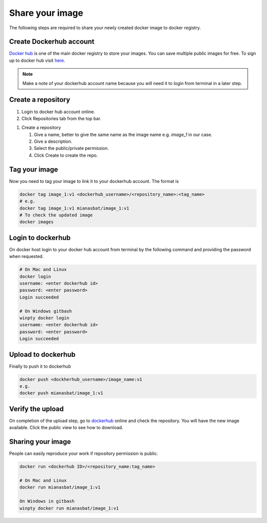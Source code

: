 Share your image
================

The following steps are required to share your newly created docker image to docker registry. 

Create Dockerhub account
------------------------
`Docker hub`_ is one of the main docker registry to store your images. You can save multiple public images for free. 
To sign up to docker hub visit `here`_.

.. Note::
    
    Make a note of your dockerhub account name because you will need it to login from terminal in a later step.

Create a repository
-------------------

#. Login to docker hub account online.

#. Click Repositories tab from the top bar.

.. image:: img/repo.png
    :alt: Image of creating repository
    :width: 600

#. Create a repository

   #. Give a name, better to give the same name as the image name e.g. `image_1` in our case.

   #. Give a description.

   #. Select the public/private permission.

   #. Click Create to create the repo.


.. Optional and can create confusion so commented.

.. Compress image
.. --------------
.. On docker host (local computer), compress the image into `.tar` file for quick upload to dockerhub. The following command will create `.tar` file of your image in the current directory.

.. .. code:: bash

..     docker save image_1 > image_1.ter
..     ls


Tag your image
--------------

Now you need to tag your image to link it to your dockerhub account. The format is

.. code:: bash

    docker tag image_1:v1 <dockerhub_username>/<repository_name>:<tag_name>
    # e.g. 
    docker tag image_1:v1 mianasbat/image_1:v1
    # To check the updated image
    docker images



Login to dockerhub
------------------

On docker host login to your docker hub account from terminal by the following command and providing the password when requested.

.. code:: bash

    # On Mac and Linux
    docker login
    username: <enter dockerhub id>
    password: <enter password>
    Login succeeded

    # On Windows gitbash
    winpty docker login
    username: <enter dockerhub id>
    password: <enter password>
    Login succeeded



Upload to dockerhub
-------------------

Finally to push it to dockerhub

.. code:: bash

    docker push <dockherhub_username>/image_name:v1
    e.g.
    docker push mianasbat/image_1:v1


Verify the upload
------------------
On completion of the upload step, go to `dockerhub <hub.docker.com>`_ online and check the repository. You will have the new image available. Click the public view to see how to download.

.. image:: img/public.png
    :alt: dockerhub image uploaded
    :width: 600


Sharing your image
------------------
People can easily reproduce your work if repository permission is public.

.. code:: bash

    docker run <dockerhub ID>/<repository_name:tag_name>

    # On Mac and Linux
    docker run mianasbat/image_1:v1

    On Windows in gitbash
    winpty docker run mianasbat/image_1:v1


.. _Docker hub: https://hub.docker.com/
.. _here: https://hub.docker.com/signup